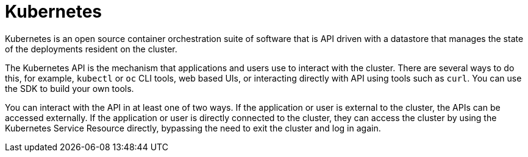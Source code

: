 [id="cnf-best-practices-k8s"]
= Kubernetes

Kubernetes is an open source container orchestration suite of software that is API driven with a datastore that manages the state of the deployments resident on the cluster.

The Kubernetes API is the mechanism that applications and users use to interact with the cluster. There are several ways to do this, for example, `kubectl` or `oc` CLI tools, web based UIs, or interacting directly with API using tools such as `curl`. You can use the SDK to build your own tools.

You can interact with the API in at least one of two ways. If the application or user is external to the cluster, the APIs can be accessed externally. If the application or user is directly connected to the cluster, they can access the cluster by using the Kubernetes Service Resource directly, bypassing the need to exit the cluster and log in again.
